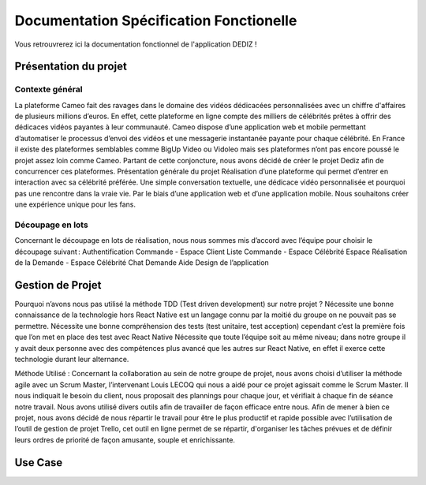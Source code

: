 Documentation Spécification Fonctionelle 
========

Vous retrouvrerez ici la documentation fonctionnel de l'application DEDIZ !

Présentation du projet 
----------------

Contexte général 
~~~~~~~~~~~~~~~~~~~
La plateforme Cameo fait des ravages dans le domaine des vidéos dédicacées personnalisées avec un chiffre d'affaires de plusieurs millions d’euros. En effet, cette plateforme en ligne compte des milliers de célébrités prêtes à offrir des dédicaces vidéos payantes à leur communauté. Cameo dispose d’une application web et mobile permettant d’automatiser le processus d’envoi des vidéos et une messagerie instantanée payante pour chaque célébrité. 
En France il existe des plateformes semblables comme BigUp Video ou Vidoleo mais ses plateformes n’ont pas encore poussé le projet assez loin comme Cameo. Partant de cette conjoncture, nous avons décidé de créer le projet Dediz afin de concurrencer ces plateformes. 
Présentation générale du projet 
Réalisation d’une plateforme qui permet d’entrer en interaction avec sa célébrité préférée. Une simple conversation textuelle, une dédicace vidéo personnalisée et pourquoi pas une rencontre dans la vraie vie. Par le biais d’une application web et d’une application mobile. Nous souhaitons créer une expérience unique pour les fans. 

Découpage en lots 
~~~~~~~~~~~~~~~~~~~
Concernant le découpage en lots de réalisation, nous nous sommes mis d’accord avec l’équipe pour choisir le découpage suivant :  
Authentification  
Commande - Espace Client 
Liste Commande - Espace Célébrité 
Espace Réalisation de la Demande - Espace Célébrité 
Chat Demande Aide 
Design de l’application 
 
 
Gestion de Projet
----------------
 
Pourquoi n’avons nous pas utilisé la méthode TDD (Test driven development) sur notre projet ?
Nécessite une bonne connaissance de la technologie hors React Native est un langage connu par la moitié du groupe on ne pouvait pas se permettre.
Nécessite une bonne compréhension des tests (test unitaire, test acception) cependant c’est la première fois que l’on met en place des test avec React Native
Nécessite que toute l’équipe soit au même niveau; dans notre groupe il y avait deux personne avec des compétences plus avancé que les autres sur React Native, en effet il exerce cette technologie durant leur alternance.

Méthode Utilisé : 
Concernant la collaboration au sein de notre groupe de projet, nous avons choisi d’utiliser la méthode agile avec un Scrum Master, l’intervenant Louis LECOQ qui nous a aidé pour ce projet agissait comme le Scrum Master. Il nous indiquait le besoin du client, nous proposait des plannings pour chaque jour, et vérifiait à chaque fin de séance notre travail. Nous avons utilisé divers outils afin de travailler de façon efficace entre nous.
Afin de mener à bien ce projet, nous avons décidé de nous répartir le travail pour être le plus productif et rapide possible avec l’utilisation de l’outil de gestion de projet Trello, cet outil en ligne permet de se répartir, d'organiser les tâches prévues et de définir leurs ordres de priorité de façon amusante, souple et enrichissante.


Use Case
----------------
 
